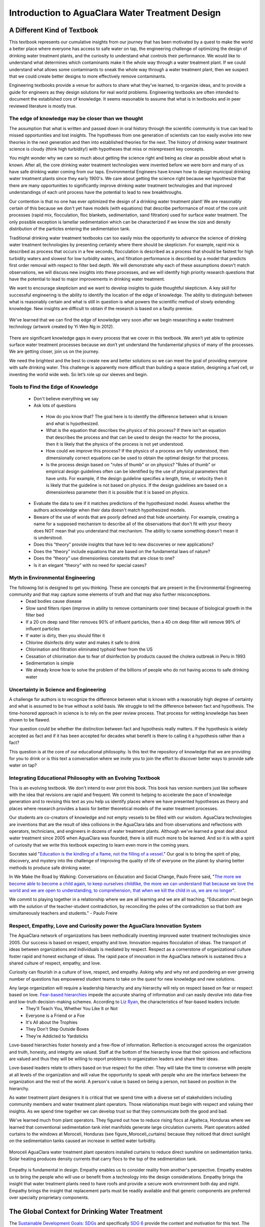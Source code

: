 .. _title_Introduction_to_AguaClara_Water_Treatment_Design:

*************************************************
Introduction to AguaClara Water Treatment Design
*************************************************

.. _heading_A_Different_Kind_of_Textbook:

A Different Kind of Textbook
============================

This textbook represents our cumulative insights from our journey that has been motivated by a quest to make the world a better place where everyone has access to safe water on tap, the engineering challenge of optimizing the design of drinking water treatment plants, and the curiosity to understand what controls their performance. We would like to understand what determines which contaminants make it the whole way through a water treatment plant. If we could understand what allows some contaminants to sneak the whole way through a water treatment plant, then we suspect that we could create better designs to more effectively remove contaminants.

Engineering textbooks provide a venue for authors to share what they've learned, to organize ideas, and to provide a guide for engineers as they design solutions for real world problems. Engineering textbooks are often intended to document the established core of knowledge. It seems reasonable to assume that what is in textbooks and in peer reviewed literature is mostly true.

.. _heading_Edge_of_Knowledge:

The edge of knowledge may be closer than we thought
----------------------------------------------------

The assumption that what is written and passed down in oral history through the scientific community is true can lead to missed opportunities and lost insights. The hypotheses from one generation of scientists can too easily evolve into new theories in the next generation and then into established theories for the next. The history of drinking water treatment science is cloudy (think high turbidity!) with hypotheses that miss or misrepresent key concepts.

You might wonder why we care so much about getting the science right and being as clear as possible about what is known. After all, the core drinking water treatment technologies were invented before we were born and many of us have safe drinking water coming from our taps. Environmental Engineers have known how to design municipal drinking water treatment plants since they early 1900's. We care about getting the science right because we hypothesize that there are many opportunities to significantly improve drinking water treatment technologies and that improved understandings of each unit process have the potential to lead to new breakthroughs.

Our contention is that no one has ever optimized the design of a drinking water treatment plant! We are reasonably certain of this because we don't yet have models (with equations) that describe performance of most of the core unit processes (rapid mix, flocculation, floc blankets, sedimentation, sand filtration) used for surface water treatment. The only possible exception is lamellar sedimentation which can be characterized if we know the size and density distribution of the particles entering the sedimentation tank.

Traditional drinking water treatment textbooks can too easily miss the opportunity to advance the science of drinking water treatment technologies by presenting certainty where there should be skepticism. For example, rapid mix is described as process that occurs in a few seconds, flocculation is described as a process that should be fastest for high turbidity waters and slowest for low turbidity waters, and filtration performance is described by a model that predicts first order removal with respect to filter bed depth. We will demonstrate why each of these assumptions doesn't match observations, we will discuss new insights into these processes, and we will identify high priority research questions that have the potential to lead to major improvements in drinking water treatment.

We want to encourage skepticism and we want to develop insights to guide thoughtful skepticism. A key skill for successful engineering is the ability to identify the location of the edge of knowledge. The ability to distinguish between what is reasonably certain and what is still in question is what powers the scientific method of slowly extending knowledge. New insights are difficult to obtain if the research  is based on a faulty premise.

.. _figure_short_walk:

.. figure:: Images/Short_walk_to_the_edge.jpg
    :width: 500px
    :align: center
    :alt: internal figure

    We've learned that we can find the edge of knowledge very soon after we begin researching a water treatment technology (artwork created by Yi Wen Ng in 2012).

There are significant knowledge gaps in every process that we cover in this textbook. We aren’t yet able to optimize surface water treatment processes because we don’t yet understand the fundamental physics of many of the processes. We are getting closer, join us on the journey.

We need the brightest and the best to create new and better solutions so we can meet the goal of providing everyone with safe drinking water. This challenge is apparently more difficult than building a space station, designing a fuel cell, or inventing the world wide web. So let’s role up our sleeves and begin.

.. _heading_Tools_to_Find_the_Edge_of_Knowledge:

Tools to Find the Edge of Knowledge
-----------------------------------

 - Don't believe everything we say
 - Ask lots of questions

  - How do you know that? The goal here is to identify the difference between what is known and what is hypothesized.
  - What is the equation that describes the physics of this process? If there isn't an equation that describes the process and that can be used to design the reactor for the process, then it is likely that the physics of the process is not yet understood.
  - How could we improve this process? If the physics of a process are fully understood, then dimensionally correct equations can be used to obtain the optimal design for that process.
  - Is the process design based on "rules of thumb" or on physics? "Rules of thumb" or empirical design guidelines often can be identified by the use of physical parameters that have units. For example, if the design guideline specifies a length, time, or velocity then it is likely that the guideline is not based on physics. If the design guidelines are based on a dimensionless parameter then it is possible that it is based on physics.

 - Evaluate the data to see if it matches predictions of the hypothesized model. Assess whether the authors acknowledge when their data doesn't match hypothesized models.
 - Beware of the use of words that are poorly defined and that hide uncertainty. For example, creating a name for a supposed mechanism to describe all of the observations that don't fit with your theory does NOT mean that you understand that mechanism. The ability to name something doesn't mean it is understood.
 - Does this “theory” provide insights that have led to new discoveries or new applications?
 - Does the “theory” include equations that are based on the fundamental laws of nature?
 - Does the “theory” use dimensionless constants that are close to one?
 - Is it an elegant “theory” with no need for special cases?


.. _heading_Myth_in_Environmental_Engineering:

Myth in Environmental Engineering
---------------------------------

The following list is designed to get you thinking. These are concepts that are present in the Environmental Engineering community and that may capture some elements of truth and that may also further misconceptions.
 - Dead bodies cause disease
 - Slow sand filters ripen (improve in ability to remove contaminants over time) because of biological growth in the filter bed
 - If a 20 cm deep sand filter removes 90% of influent particles, then a 40 cm deep filter will remove 99% of influent particles
 - If water is dirty, then you should filter it
 - Chlorine disinfects dirty water and makes it safe to drink
 - Chlorination and filtration eliminated typhoid fever from the US
 - Cessation of chlorination due to fear of disinfection by products caused the cholera outbreak in Peru in 1993
 - Sedimentation is simple
 - We already know how to solve the problem of the billions of people who do not having access to safe drinking water

.. _heading_Uncertainty_in_Science_and_Engineering:

Uncertainty in Science and Engineering
--------------------------------------

A challenge for authors is to recognize the difference between what is known with a reasonably high degree of certainty and what is assumed to be true without a solid basis. We struggle to tell the difference between fact and hypothesis. The time-honored approach in science is to rely on the peer review process. That process for vetting knowledge has been shown to be flawed.

Your question could be whether the distinction between fact and hypothesis really matters. If the hypothesis is widely accepted as fact and if it has been accepted for decades what benefit is there to calling it a hypothesis rather than a fact?

This question is at the core of our educational philosophy. Is this text the repository of knowledge that we are providing for you to drink or is this text a conversation where we invite you to join the effort to discover better ways to provide safe water on tap?

.. _heading_Textbook_Philosophy:

Integrating Educational Philosophy with an Evolving Textbook
--------------------------------------------------------------

This is an evolving textbook. We don't intend to ever print this book. This book has version numbers just like software with the idea that revisions are rapid and frequent. We commit to helping to accelerate the pace of knowledge generation and to revising this text as you help us identify places where we have presented hypotheses as theory and places where research provides a basis for better theoretical models of the water treatment processes.

Our students are co-creators of knowledge and not empty vessels to be filled with our wisdom. AguaClara technologies are inventions that are the result of idea collisions in the AguaClara labs and from observations and reflections with operators, technicians, and engineers in dozens of water treatment plants. Although we've learned a great deal about water treatment since 2005 when AguaClara was founded, there is still much more to be learned. And so it is with a spirit of curiosity that we write this textbook expecting to learn even more in the coming years.

Socrates said "`Education is the kindling of a flame, not the filling of a vessel <https://www.goodreads.com/quotes/69267-education-is-the-kindling-of-a-flame-not-the-filling>`_." Our goal is to bring the spirit of play, discovery, and mystery into the challenge of improving the quality of life of everyone on the planet by sharing better methods to produce safe drinking water.

In We Make the Road by Walking: Conversations on Education and Social Change, Paulo Freire said,
"`The more we become able to become a child again, to keep ourselves childlike, the more we can understand that because we love the world and we are open to understanding, to comprehension, that when we kill the child in us, we are no longer <https://www.goodreads.com/author/quotes/41108.Paulo_Freire?page=2>`_".

We commit to playing together in a relationship where we are all learning and we are all teaching. "Education must begin with the solution of the teacher-student contradiction, by reconciling the poles of the contradiction so that both are simultaneously teachers and students." - Paulo Freire

.. _heading_Empathy:

Respect, Empathy, Love and Curiosity power the AguaClara Innovation System
--------------------------------------------------------------------------

The AguaClara network of organizations has been methodically inventing improved water treatment technologies since 2005. Our success is based on respect, empathy and love. Innovation requires flocculation of ideas. The transport of ideas between organizations and individuals is mediated by respect. Respect as a cornerstone of organizational culture foster rapid and honest exchange of ideas. The rapid pace of innovation in the AguaClara network is sustained thru a shared culture of respect, empathy, and love.

Curiosity can flourish in a culture of love, respect, and empathy. Asking why and why not and pondering an ever growing number of questions has empowered student teams to take on the quest for new knowledge and new solutions.

Any large organization will require a leadership hierarchy and any hierarchy will rely on respect based on fear or respect based on love. `Fear-based hierarchies <https://www.forbes.com/sites/lizryan/2015/11/25/the-five-characteristics-of-fear-based-leaders/#a6179f38a968>`_ impede the accurate sharing of information and can easily devolve into data-free and low-truth decision-making schemes. According to `Liz Ryan <https://www.forbes.com/sites/lizryan/2015/11/25/the-five-characteristics-of-fear-based-leaders/#a6179f38a968>`_, the characteristics of fear-based leaders include:
  - They'll Teach You, Whether You Like It or Not
  - Everyone is a Friend or a Foe
  - It's All about the Trophies
  - They Don't Step Outside Boxes
  - They're Addicted to Yardsticks

Love-based hierarchies foster honesty and a free-flow of information. Reflection is encouraged across the organization and truth, honesty, and integrity are valued. Staff at the bottom of the hierarchy know that their opinions and reflections are valued and thus they will be willing to report problems to organization leaders and share their ideas.

Love-based leaders relate to others based on true respect for the other. They will take the time to converse with people at all levels of the organization and will value the opportunity to speak with people who are the interface between the organization and the rest of the world. A person's value is based on being a person, not based on position in the hierarchy.

As water treatment plant designers it is critical that we spend time with a diverse set of stakeholders including community members and water treatment plant operators. Those relationships must begin with respect and valuing their insights. As we spend time together we can develop trust so that they communicate both the good and bad.

We've learned much from plant operators. They figured out how to reduce rising flocs at Agalteca, Honduras where we learned that conventional sedimentation tank inlet manifolds generate large circulation currents. Plant operators added curtains to the windows at Moroceli, Honduras (see figure_Moroceli_curtains) because they noticed that direct sunlight on the sedimentation tanks caused an increase in settled water turbidity.

.. _figure_Moroceli_curtains:

.. figure:: Images/Moroceli_curtains.jpg
    :width: 500px
    :align: center
    :alt: Moroceli curtains

    Moroceli AguaClara water treatment plant operators installed curtains to reduce direct sunshine on sedimentation tanks. Solar heating produces density currents that carry flocs to the top of the sedimentation tank.

Empathy is fundamental in design. Empathy enables us to consider reality from another's perspective. Empathy enables us to bring the people who will use or benefit from a technology into the design considerations. Empathy brings the insight that water treatment plants need to have roofs and provide a secure work environment both day and night. Empathy brings the insight that replacement parts must be readily available and that generic components are preferred over specialty proprietary components.

.. _heading_The_Global_Context_for_Drinking_Water Treatment:

The Global Context for Drinking Water Treatment
===============================================

The `Sustainable Development Goals: SDGs <https://www.un.org/sustainabledevelopment/sustainable-development-goals/>`_ and specifically `SDG 6 <https://www.un.org/sustainabledevelopment/water-and-sanitation/>`_ provide the context and motivation for this text. The first SDG 6 target is: "By 2030, achieve universal and equitable access to safe and affordable drinking water for all." That goal is daunting and won't be met using the approaches of the past 5 decades. This text is about creating a new paradigm for the design of high performing water treatment technologies with the goal of making a real contribution toward SDG 6.1.

.. _figure_SDG6:

.. figure:: Images/SDG6.png
    :width: 100px
    :align: center
    :alt: SDG6

    Sustainable development goal 6 is all about clean water and sanitation.

The number of people who currently lack access to reliable safe water on tap is not known. Estimates range from "`1.8 billion who use a source of drinking water that is contaminated with feces <https://www.un.org/sustainabledevelopment/water-and-sanitation/>`_" to the Centers for Disease Control recommendations for where it is `usually safe to drink tap water <https://lifehacker.com/know-what-countries-guarantee-drinkable-tap-water-with-1635070463>`_.

.. _figure_CDC_Global_Safe_Tap_Water:

.. figure:: Images/CDC_Global_Safe_Tap_Water.png
    :width: 600px
    :align: center
    :alt: CDC Global Safe Tap Water

    There are relatively few countries where it is almost always safe to drink the tap water.

The `UN estimate in 2017 <https://www.un.org/sustainabledevelopment/blog/2017/07/billions-around-the-world-lack-safe-water-proper-sanitation-facilities-reveals-un-report/>`_ was that 2.1 billion lack access to safe water. By 2030 there will be an additional `1.2 billion from population growth <https://news.un.org/en/story/2015/07/505352-un-projects-world-population-reach-85-billion-2030-driven-growth-developing>`_.


.. _figure_Population_Infographic_01:

.. figure:: Images/Population_Infographic_01.jpg
    :width: 400px
    :align: center
    :alt: Population infographic

    1.2 billion people will be added to the global population between 2015 and 2030.


Thus by 2030 we need to provide safe water for at least 3.3 billion people AND maintain the water supply systems for the 5.2 billion who currently have access to safe water. That is a daunting number that requires some exploration!

.. code:: python

  from aide_design.play import*
  import datetime
  People_needing_water_2030 = 3.3*10**9
  now = datetime.datetime.now()
  Task_time = (2030 - now.year)*u.year
  #If we assume we will meet this demand by building the same amount of new capacity each year, then we have
  People_per_year = People_needing_water_2030/Task_time
  People_per_year
  #The percapita demand for water
  Per_capita_demand = 3*u.mL/u.s
  Per_capita_demand.to(u.L/u.day)
  Per_capita_demand
  Rate_new_water_supply_capacity = (People_per_year * Per_capita_demand).to(u.L/(u.s*u.year))
  Rate_new_water_supply_capacity
  NYC_water_supply = 44000 * u.L/u.s
  NYC_per_year = Rate_new_water_supply_capacity/NYC_water_supply
  NYC_per_year

If we provide 260 L/day per person, then we need to provide the equivalent of 19 water supplies for New York City every year between now and 2030. The planet needs approximately 800,000 L/s of new capacity each year. AguaClara water treatment plants cost approximately $10,000 per L/s of treatment capacity. Thus the budget for global water treatment needs to be 8 billion USD per year. Note that this doesn't include any other aspects of supplying water. Managing water sources, transmission lines, storage, and distribution systems are even more expensive than water treatment.

The need for drinking water supplies isn't limited to the global south. The California Urban Water Agencies `estimate that 530,000 or more people in rural areas of California are unable to turn on their tap and access clean, safe water <https://static1.squarespace.com/static/5a565e93b07869c78112e2e5/t/5a5965934192024b3f610be1/1515808194305/CUWA2017_AnnualReport.pdf>`_.

.. _heading__2_billion_without_access_to_safe_water:

Why don't 2 billion people have access to safe water?
-------------------------------------------------------

The simple answer is that they are too poor and are unable to afford safe water on tap. But it isn't that simple! Families without access to safe water on tap often spend more for water than families with safe water on tap. There seem to be two key reasons why those with limited financial resources often have limited access to water, poor quality water, and yet pay a premium for that water.

The first reason for the lack of safe water has been the poor track record of water treatment infrastructure. The frequent failures and high operating costs of municipal scale water treatment systems have led many decision makers to conclude water treatment infrastructure isn't a worthwhile investment. Politicians who invest political capital to bring water treatment to their community often find that after the initial ribbon cutting there is little political benefit because the system doesn't deliver the benefits to the community that they had promised.

The second reason for the lack of safe water is the lack of access to capital for municipal scale infrastructure. Even though an AguaClara water treatment plant would pay for itself in a fraction of its useful life, there is not yet a financial mechanisms for communities to access a loan so that they can make the investment. A community would need to save enough money to be able to purchase a water treatment plant (as was the case for Las Vegas, Honduras), a bilateral donor can finance a plant through a donation, or the national government can use sovereign debt or taxes to finance plants. The challenge for a community is to obtain the financial or political power to access the needed funds.

As we work to solve a global challenge that has been plaguing humanity since the dawn of human civilization, then it will serve us well to understand a bit of the history that has led to our current reality. Water treatment history includes amazing successes, persistent failures, fortuitous discoveries, a heavy reliance on empiricism, and an occasional myth. Our goal is learn from and reflect on our history and then create even better solutions.

.. _heading_Introduction_to_Surface_Water_Treatment:

Introduction to Surface Water Treatment
=======================================

We treat water because it doesn't meet the requirements for its intended use. We need to understand the problem so that we can understand existing and novel water treatment technologies.

.. _heading_Water_Contaminants:

Water Contaminants
------------------

Many substances are able to dissolve in water and with it's high density, water is able to carry suspended solids. The substances may be naturally occurring, anthropogenic, benign, or harmful. The types of contaminants are influenced by the water source. Contaminant concentrations are often highly variable over time.

A water treatment system must be able to handle the likely range of contaminant levels and produce treated water that meets the user requirements. In some cases the user may have the option of switching sources or reducing demand when a source becomes excessively contaminated for a limited period of time. For example, a municipal water supplier may be able to shut the plant down for a few hours to avoid having to treat a very dirty water after a rainstorm. This strategy can work well for water sources that have small watersheds and hence a rapid return to better water after the storm passes. In other cases the water treatment processes must be capable of treating the most contaminated water that the water source provides. In any case, selecting the best unit processes to treat a given water source for a particular use case can be challenging. It is common to find water treatment plants that are unable to adequately treat their water source.

.. _heading_Particles:

Particles
^^^^^^^^^^^

Surface waters (rivers, streams, lakes) and some ground water (especially ground water under the influence of surface water) inevitable carry some suspended particles. "`Particles transported by rivers are composed of resistant primary minerals (e.g., quartz and zircon), secondary minerals (clays, metallic oxides and oxyhydroxides) and biogenic remains." <https://www.sciencedirect.com/science/article/pii/S0048969708010103>`_ Many of these particles may be harmless, but there is good reason to be hesitant to drink water with a high concentration of suspended particles.

.. _heading_Pathogens:

Pathogens
^^^^^^^^^
Pathogens include viruses (100 nm), bacteria (1 :math:`\mu m`), and protozoa (several :math:`\mu m`). Pathogens are particles and are removed by processes that remove particles along with other microbes, organic and inorganic particles.

.. _heading_Turbidity:

Turbidity
^^^^^^^^^

Turbidity or cloudiness is an indirect measure of particle concentration. Turbidity is an optical measurement of scattered light. Light scattering by refraction is primarily caused by particles that are smaller than but close to the wavelength of light. Particles that are close larger than the wavelength of light can reflect light. Turbidity measures both of these effects by shining a light into a water sample and then measuring the scattered light with a photodetector at 90°. The meter is then calibrated with standard suspensions.

For a given suspension the turbidity can be directly correlated with the suspended solids concentration. However, that relationship is complicated because the amount of scattered light is related to the particle size distribution because given the same mass concentration, smaller particles have more surface area and thus reflect more light.

Although turbidity would seem to be an odd parameter to use to measure water quality, it turns out to be the most widely used water quality measurement. The reasons are simple. First, turbidity is amazingly easy to measure over a very wide range of particle concentrations (perhaps 10 :math:`\mu g/L` to 1 :math:`g/L`). The test doesn't require any reagents and it can be done in a flow through sample cell for real time measurements. Second, particle free water is pathogen free water. Third, disinfection processes (chlorination, ozonation, UV light) are all significantly less effective at inactivating pathogens if there are other particles present in the water.

.. _heading_Dissolved_Species:

Dissolved Species
^^^^^^^^^^^^^^^^^

The list of dissolved species that can be present in water in the environment is endless and ranges from natural organic matter (from decay of plants) to caffeine to atrazine. Usually the highest concentration class of molecules is dissolved natural organic matter (NOM). NOM has some similarity to inorganic particles in that it isn't necessarily harmful and yet there are several reasons why removal of NOM is an important water treatment goal.

From an aesthetic perspective, NOM absorbs light at short wavelengths and this results in water that looks yellow or brown. While I enjoy drinking tea with a rich brown color, I'd prefer that my water be clear.

NOM plays a supersized role in influencing performance of surface water treatment plants. NOM has three negative effects:
 1) It requires higher dosages of coagulant for effective particle removal.
 1) It reduces the disinfection effectiveness of chlorine, ozone, and UV.
 1) It can produce disinfection by-products that are toxic.

Thus removal of NOM is a water treatment goal. Fortunately the same coagulants that are used for particle removal also can remove a significant fraction of NOM. The interactions between NOM and coagulants will be discussed in the :ref:`Introduction to Rapid Mix <title_Rapid_Mix_Introduction>`.

The removal of other dissolved species is beyond the scope of the first release of this textbook. The authors intend to add sections on the removal of some dissolved species in the near future.

.. _heading_Chlorine_Saved_the_World:

Chlorine (Might Have) Saved the World
-------------------------------------

Chlorine is widely recognized for reducing mortality from water borne disease in the United States. A more careful review of the mortality data and of the ability of chlorine to inactive various pathogens makes it difficult to assess the role of chlorine. A classic graph (see :numref:`figure_US_death_rate`) implies that

.. _figure_US_death_rate:

.. figure:: Images/US_infectious_diseases_death_rate.jpg
    :width: 500px
    :align: center
    :alt: US_infectious_diseases_death_rate

    `Classic graph showing the reduction in the death rate for the United States from 1900 to 1996. <https://www.cdc.gov/mmwr/preview/mmwrhtml/mm4829a1.htm>`_

.. _table_Surface_Water_Treatment_Technologies:

.. csv-table:: Surface Water Treatment Technologies
   :header: "Technology", "Description", "Prerequisite", "Owner", "Year"
   :align: center

   Simple sedimentation, particles settle, none, public, unknown
   Flocculation, aluminum and iron salts, none, public, `1757 <https://www.iwapublishing.com/news/coagulation-and-flocculation-water-and-wastewater-treatment>`_
   Sedimentation, horizontal flow, flocculation, public, unknown
   Lamellar sedimentation, plate or tube settlers, flocculation or floc blanket, public, `1904 <http://www.hydroflotech.com/inclined-plate-clarifier-basic-theory-of-operation>`_
   Roughing filter, simple sedimentation in a gravel bed, none, public, `unknown <https://www.researchgate.net/publication/237827490_Roughing_filter_for_water_pre-treatment_technology_in_developing_countries_A_review?enrichId=rgreq-bb1d04e6613378d626c78cadb6674ae8&enrichSource=Y292ZXJQYWdlOzIzNzgyNzQ5MDtBUzoyMDAwMDczMDQxMjY0NjdAMTQyNDY5Njg2NTYxMQ%3D%3D&el=1_x_2>`_
   Slow sand filtration, Roughing filter or single step treatment for low NTU water, none, public, `1829 <https://en.wikipedia.org/wiki/Slow_sand_filter>`_
   Rapid sand filtration, depth filtration, sedimentation, public, `1920 <https://en.wikipedia.org/wiki/Rapid_sand_filter>`_
   Stacked rapid sand filter, gravity powered backwash, lamellar sedimentation, AguaClara Cornell open source, `2012 <https://ascelibrary.org/doi/abs/10.1061/%28ASCE%29EE.1943-7870.0000562>`_
   Floc blanket, upflow fluidized suspension of flocs, flocculation, public, `1930 <https://link.springer.com/chapter/10.1007%2F978-3-642-61196-4_2>`_
   Jet reverser floc blanket, first fully fluidized floc blanket, flocculation, AguaClara Cornell open source, `2012 <http://cuaguaclara.blogspot.com/2012/08/the-floc-blanket-quest.html>`_
   Ballasted sedimentation, small sand carry particles downward, -, `Actiflo Veolia <http://www.veoliawatertechnologies.com.au/medias/topics/focus_actiflo.htm>`_, `1995 <https://patents.google.com/patent/US5840195>`_
   Superpulsator, pulsing flow through floc blanket, rapid mix, `Degremont <http://www.degremont-technologies.com/SUPERPULSATOR-R>`_, `1958 <https://patents.google.com/patent/US3038608A>`_  `1991 <https://patents.google.com/patent/US5143625>`_
   Dissolved air flotation, bubbles carry particles upward, flocculation, Public, `1905 <https://iwaponline.com/wst/article-abstract/31/3-4/1/4138/Principles-and-applications-of-dissolved-air>`_

See `Pretreatment Processes for Potable Water Treatment Plants by Jeff Lindgren for an excellent overview of available technologies, May 2014 (not including AguaClara innovations) <https://www.pnws-awwa.org/uploads/PDFs/conferences/2014/2.%20PNWS%20AWWA%20WTC%20Precon%2005%2007%202014%20Pretreatment%20by%20B&V%201&2%20-%20R1.pdf>`_.


.. _heading_Treatment_Trains:

Treatment Trains
----------------

The prerequisites for the unit processes in :refnum:`_table_Surface_Water_Treatment_Technologies` reveal that surface water treatment almost always requires a series of treatment steps. A treatment train is a series of treatment steps (or unit processes) designed to convert a contaminated source water into a purified water meeting the use requirements.

Example treatment trains include:
 - Conventional mechanized treatment: mechanical flocculation, lamellar sedimentation, rapid sand filtration, disinfection
 - Superpulsator: rapid mix, floc blanket, lamellar sedimentation, rapid sand filtration
 - AguaClara: hydraulic flocculation, floc blanket, lamellar sedimentation, stacked rapid sand filtration, disinfection
 - Membrane filtration: flocculation, sedimentation, rapid sand filtration, granular or powdered activated carbon, pre-oxidation (see `Review Article <https://pubs-acs-org.proxy.library.cornell.edu/doi/abs/10.1021%2Fes802473r>`_)


.. _heading_The_AguaClara_Treatment_Train:

The AguaClara Treatment Train
=============================


Why does flocculation precedes sedimentation?
Which process removes the largest quantity of contaminants?

Sedimentation is the process of particles ‘falling’ because they have a higher density then the water, and its governing equation is:

.. math:: \bar v_t = \frac{D_{particle}^2 g}{18 \nu} \frac{\rho_p - \rho_w}{\rho_w}

| Such that:
| :math:`\bar v_t` = terminal velocity of a particle, its downwards speed if it were in quiescent (still) water
| :math:`D_{particle}` = particle diameter
| :math:`\rho` = density. The :math:`p` subscript stands for particle, while :math:`w` stands for water

:todo: add graph showing sed velocity of organic and inorganic particles as function of diameter.

Design Evolution
----------------

During the later half of the 20th century surface water treatment technologies evolved slowly. The slow evolution was likely a product of the regulatory environment, the high cost of water treatment infrastructure, and the low profit margin. The high cost of municipal scale water treatment infrastructure made experiments at scale infeasible and thus there was no mechanism to introduce disruptive innovations. With little opportunity for a significant return on investment there was little incentive to invest in the research and development that could have advanced the technologies. A final disincentive was the widely held belief that surface water treatment was a mature field with little opportunity for significant advancement. The advances of the latter half of the 20th century focused primarily on mechanization and automation (Supervisory Control and Data Acquisition - SCADA).

Design standards such as the [Great Lakes - Upper Mississippi River Board 10 States Standards](http://10statesstandards.com/) are evolving very slowly and retain an empirical approach to design. The empirical design methodology is a direct result of two confounding factors. The physics of particle interactions based on diffusion, fluid shear, and gravity are complex and given the challenges of characterizing surface water particle suspensions it was natural to assume that a mathematical description of the processes would be intractable.

Mechanized and automated water treatment plants performed reasonably well in communities with ready access to technical support services and supply chains that could reliably deliver replacement parts. In the global south municipal water treatment plants haven't faired as well. In 2012, one of the main water treatment plants serving Kathmandu, Nepal had failed chlorine pumps and were using a red garden hose to siphon chlorine from the stock tank. They crimped the end of the hose to control the flow rate of the chlorine solution.

.. _figure_Kathmandu_chemical_feed_room:

.. figure:: Images/Kathmandu_chemical_feed_room.png
    :width: 300px
    :align: center
    :alt: internal figure

    Failed chlorine doing system bypassed with a red tube that siphons the chlorine solution at a plant in Kathmandu, Nepal in 2012.


The ingenious and simple chemical dosing system that uses a siphon to completely bypass the failed pumps begs the question of whether design engineers could have invented a better option than the short lived pumps that they specified. We will investigate a gravity powered chemical dosing system that is far more reliable than chemical dosing pumps and that borrows from the simplicity of the garden hose solution used by the Nepali plant operators.

Chemical dosing systems are particularly vulnerable and their failures make plant operation very challenging. Providing the right coagulant dose is critical for efficient removal of particle and dissolved organics. Chemical dosing systems commonly rely on pumps and those pumps require regular maintenance and have relatively short mean times between failures.

.. _figure_Kathmandu_alum_dosing:

.. figure:: Images/Kathmandu_alum_dosing.jpg
    :width: 300px
    :align: center
    :alt: Kathmandu alum dosing

    Alum dosing system based on the rate that 25 kg blocks of alum are placed in the inlet channel of the plant.

The AguaClara Cornell program was founded in 2005 with the goal of creating a new generation of sustainable technologies that would perform well even in the rugged settings of rural communities. The goal wasn't simply to create technologies that would work for communities with very limited resources. The goal was to create the next generation of technologies that would both perform well in communities with limited resources and would be the highest performing technologies on multiple metrics for all communities.

.. _heading_Empirical_Design:

Empirical Design
----------------

For the past several decades surface water treatment technologies have been considered "mature" and when I (Monroe) took a design course on drinking water treatment in 1985 I had the impression that there was little room for further innovation. This perspective is remarkable given that with the exception of lamellar sedimentation there were no equations describing the core treatment processes.

Empirical design guidelines don't provide insight into how designs could be optimized or even what the performance of a water treatment plant will be.

.. _heading_Design_for_the_Context:

Design for the Financers, Venders, Client, or Context?
======================================================

Tours of water treatment plants suggest that it is common for designs to be driven by the vender goal of a stable revenue stream for replacement parts rather than by a goal of meeting the client's needs. Mandatory software upgrades, mechanical valves, chemical pumps, mixing units provide a steady demand for proprietary components. Financers often prefer projects that can be implemented quickly either because they have target expenditures for a fiscal year or because loan repayment begins when the facility is turned over to the client.

Design for the client would strive to reduce capital, operating, and maintenance expenses. Clients also place a high value on reliability, ease of maintenance, and the ability to handle repairs with their staff. Design for the context would account for the capabilities of local and national supply chains. A key design consideration is to ensure that the treatment capabilities of the treatment plant match the variable water quality of the proposed water source. There are numerous slow sand filtration plants installed in the global south that are attempting to treat water sources that can not be effectively treated by slow sand filtration. The cost of the failure to consider the client and the context is born by the communities who end up with water treatment systems that aren't able to provide reliable safe water.

Design for the client requires empathy and a commitment to listen to and learn from plant operators. It also requires attention to detail and watching how plant operators interact with water treatment plants. Empathy leads to the goal of creating a work environment that makes it easy for the plant operators to do their routine tasks. This isn't just to make the plant operators work easy. A plant that is designed with the plant operator in mind will also engender pride and that pride will lead to better plant performance.

An example of design for the operator is the elevation of the walkways in AguaClara plants. Conventional plants often have walkways that are above the tanks. That places the operator's eyes several meters above the water surface and makes it difficult to see particles and flocs in the water. AguaClara plants have the walkways approximately 50 cm below the top of the tanks. This makes it easy for the plant operator to look into the tanks for quick visual inspections.



.. _figure:

.. figure:: Images/Improvised_ladder_access_to_sed_tank.jpg
    :width: 300px
    :align: center
    :alt: Improvised ladder access to sed tank

    A plant operator built a makeshift ladder to enable easier access to the flocculation and sedimentation tanks in a package plant. This ladder considerably shortened the distance between the coagulant dose controls and the flocculator. The ladder also makes it possible to look closely at the water to see the size of the flocs.

.. _heading_Design_Bifurcations:

Design Bifurcations
===================

Seemingly small decisions can have a profound effect on the evolution of design. Often these decisions have a clear logic and a simple analysis would suggest that the decision must be the right one. It is common for design choices to have multiple consequences that can turn a seemingly great choice into a poor performer.

.. _heading_walls_and_a_roof:

Walls and a Roof
----------------

Traditionally in tropical and temperate climates, flocculation and sedimentation units are built without an enclosing building because they aren't in danger of freezing. Without protection from the sun the materials used for plant construction must be UV resistant and thus plastic can't be used. This requires use of heavier and more expensive materials such stainless steel and aluminum. Metal plate settlers are heavy and thus they can't be easily removed by the plant operator.

Without the ability to gain access to a sedimentation tank from above, conventional sedimentation tank cleaning must be done by providing operator access below the plate settlers. This in turn requires that the space below the plate settlers be tall enough to accommodate a plant operator. Thus sedimentation tanks that are built in the open have to be deeper than sedimentation tanks that are built under a roof and they are more difficult to maintain because the operator has to enter the tank through a waterproof access port. Operator access to the space below the stainless steel or aluminum plate settlers is through a port in the side of the tank (see the video :numref:`figure_Cleaning_a_Sed_Tank_with_fixed_plates`).


.. _figure_Cleaning_a_Sed_Tank_with_fixed_plates:

.. figure:: http://img.youtube.com/vi/TSh-ZNqaW8Y/0.jpg
    :width: 300px
    :align: center
    :alt: internal figure

    `Plant operators opening hatch below plate settlers <http://www.youtube.com/watch?v=TSh-ZNqaW8Y>`_ in a traditional sedimentation tank.

AguaClara sedimentation tanks are designed to be taken off line one at a time so the water treatment plant can continue to operate during maintenance. Two plant operators can quickly open a sedimentation tank by removing the plastic plate settlers (see :numref:`figure_Removing_Plate_Settlers`). The zero settled sludge design of the AguaClara sedimentation tanks also reduces the need for cleaning.

.. _figure_Removing_Plate_Settlers:

.. figure:: http://img.youtube.com/vi/vZ2f6mduEls/0.jpg
    :width: 300px
    :align: center
    :alt: internal figure

    `Plant operator removing plate settlers <http://www.youtube.com/watch?v=vZ2f6mduEls>`_ from an AguaClara sedimentation tank settlers.

.. _heading_Mechanized_or_Smart_Hydraulics:

Mechanized or Smart Hydraulics
------------------------------

Dramatically different designs are also created when we choose gravity power and smart hydraulics rather than mechanical mixers, pumps, and mechanical controls for each of the unit processes. It appears that use of electricity in drinking water treatment plants became the popular choice about 100 years ago. Many gravity powered plants have been converted to use mechanical mixers for rapid mix and flocculation. That choice may not have been well founded from a water quality or performance perspective.

.. todo:: Research the history of the conversion from hydraulic to mechanical rapid mix and flocculation to see what evidence was used to support the decision.

Automated plants often move the controls far away from the critical observation locations in the plant. This might be appropriate or necessary in some cases, but it has the disadvantage of making it more difficult for operators to directly observe what is happening in the plant. Direct observations are critical because even highly mechanized water treatment plants are not yet equipped with enough sensors to enable rapid troubleshooting from the control room.

AguaClara plants have a layout that places the coagulant dose controls within a few steps of the best places to observe floc formation in the flocculator. This provides plant operators with rapid feedback that is critical when the raw water changes rapidly at the beginning of a high runoff event. As operators spend time observing the processes in the plant they begin to associate cause and effect and can make operational changes to improve performance. For example, gas bubbles that carry flocs to the surface can indicate sludge accumulation in a sedimentation tank. Rising flocs without gas bubbles can indicate a poor inlet flow distribution for a sedimentation tank or density differences caused by temperature differences.
